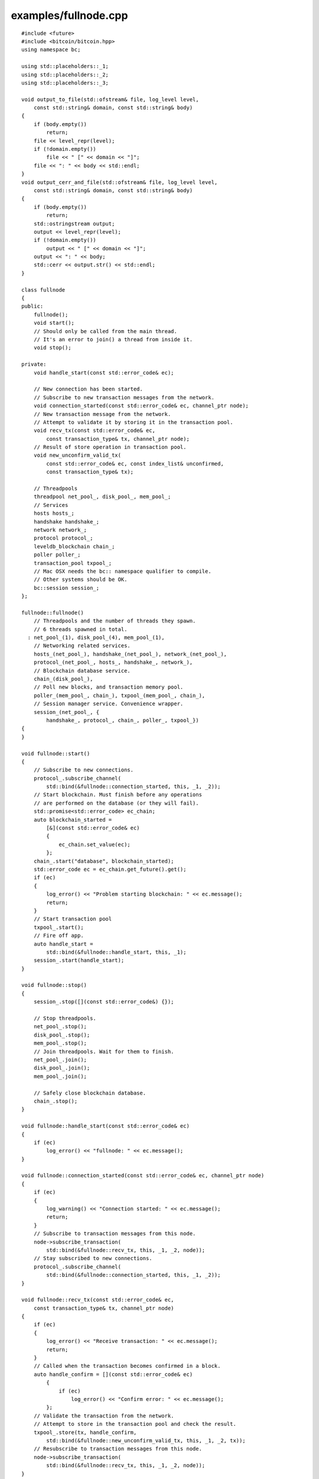 .. _examples_fullnode:

examples/fullnode.cpp
#####################

::

    #include <future>
    #include <bitcoin/bitcoin.hpp>
    using namespace bc;

    using std::placeholders::_1;
    using std::placeholders::_2;
    using std::placeholders::_3;

    void output_to_file(std::ofstream& file, log_level level,
        const std::string& domain, const std::string& body)
    {
        if (body.empty())
            return;
        file << level_repr(level);
        if (!domain.empty())
            file << " [" << domain << "]";
        file << ": " << body << std::endl;
    }
    void output_cerr_and_file(std::ofstream& file, log_level level,
        const std::string& domain, const std::string& body)
    {
        if (body.empty())
            return;
        std::ostringstream output;
        output << level_repr(level);
        if (!domain.empty())
            output << " [" << domain << "]";
        output << ": " << body;
        std::cerr << output.str() << std::endl;
    }

    class fullnode
    {
    public:
        fullnode();
        void start();
        // Should only be called from the main thread.
        // It's an error to join() a thread from inside it.
        void stop();

    private:
        void handle_start(const std::error_code& ec);

        // New connection has been started.
        // Subscribe to new transaction messages from the network.
        void connection_started(const std::error_code& ec, channel_ptr node);
        // New transaction message from the network.
        // Attempt to validate it by storing it in the transaction pool.
        void recv_tx(const std::error_code& ec,
            const transaction_type& tx, channel_ptr node);
        // Result of store operation in transaction pool.
        void new_unconfirm_valid_tx(
            const std::error_code& ec, const index_list& unconfirmed,
            const transaction_type& tx);

        // Threadpools
        threadpool net_pool_, disk_pool_, mem_pool_;
        // Services
        hosts hosts_;
        handshake handshake_;
        network network_;
        protocol protocol_;
        leveldb_blockchain chain_;
        poller poller_;
        transaction_pool txpool_;
        // Mac OSX needs the bc:: namespace qualifier to compile.
        // Other systems should be OK.
        bc::session session_;
    };

    fullnode::fullnode()
        // Threadpools and the number of threads they spawn.
        // 6 threads spawned in total.
      : net_pool_(1), disk_pool_(4), mem_pool_(1),
        // Networking related services.
        hosts_(net_pool_), handshake_(net_pool_), network_(net_pool_),
        protocol_(net_pool_, hosts_, handshake_, network_),
        // Blockchain database service.
        chain_(disk_pool_),
        // Poll new blocks, and transaction memory pool.
        poller_(mem_pool_, chain_), txpool_(mem_pool_, chain_),
        // Session manager service. Convenience wrapper.
        session_(net_pool_, {
            handshake_, protocol_, chain_, poller_, txpool_})
    {
    }

    void fullnode::start()
    {
        // Subscribe to new connections.
        protocol_.subscribe_channel(
            std::bind(&fullnode::connection_started, this, _1, _2));
        // Start blockchain. Must finish before any operations
        // are performed on the database (or they will fail).
        std::promise<std::error_code> ec_chain;
        auto blockchain_started =
            [&](const std::error_code& ec)
            {
                ec_chain.set_value(ec);
            };
        chain_.start("database", blockchain_started);
        std::error_code ec = ec_chain.get_future().get();
        if (ec)
        {
            log_error() << "Problem starting blockchain: " << ec.message();
            return;
        }
        // Start transaction pool
        txpool_.start();
        // Fire off app.
        auto handle_start =
            std::bind(&fullnode::handle_start, this, _1);
        session_.start(handle_start);
    }

    void fullnode::stop()
    {
        session_.stop([](const std::error_code&) {});

        // Stop threadpools.
        net_pool_.stop();
        disk_pool_.stop();
        mem_pool_.stop();
        // Join threadpools. Wait for them to finish.
        net_pool_.join();
        disk_pool_.join();
        mem_pool_.join();

        // Safely close blockchain database.
        chain_.stop();
    }

    void fullnode::handle_start(const std::error_code& ec)
    {
        if (ec)
            log_error() << "fullnode: " << ec.message();
    }

    void fullnode::connection_started(const std::error_code& ec, channel_ptr node)
    {
        if (ec)
        {
            log_warning() << "Connection started: " << ec.message();
            return;
        }
        // Subscribe to transaction messages from this node.
        node->subscribe_transaction(
            std::bind(&fullnode::recv_tx, this, _1, _2, node));
        // Stay subscribed to new connections.
        protocol_.subscribe_channel(
            std::bind(&fullnode::connection_started, this, _1, _2));
    }

    void fullnode::recv_tx(const std::error_code& ec,
        const transaction_type& tx, channel_ptr node)
    {
        if (ec)
        {
            log_error() << "Receive transaction: " << ec.message();
            return;
        }
        // Called when the transaction becomes confirmed in a block.
        auto handle_confirm = [](const std::error_code& ec)
            {
                if (ec)
                    log_error() << "Confirm error: " << ec.message();
            };
        // Validate the transaction from the network.
        // Attempt to store in the transaction pool and check the result.
        txpool_.store(tx, handle_confirm,
            std::bind(&fullnode::new_unconfirm_valid_tx, this, _1, _2, tx));
        // Resubscribe to transaction messages from this node.
        node->subscribe_transaction(
            std::bind(&fullnode::recv_tx, this, _1, _2, node));
    }

    void fullnode::new_unconfirm_valid_tx(
        const std::error_code& ec, const index_list& unconfirmed,
        const transaction_type& tx)
    {
        const hash_digest& tx_hash = hash_transaction(tx);
        if (ec)
        {
            log_error()
                << "Error storing memory pool transaction "
                << tx_hash << ": " << ec.message();
        }
        else
        {
            auto l = log_info();
            l << "Accepted transaction ";
            if (!unconfirmed.empty())
            {
                l << "(Unconfirmed inputs";
                for (auto idx: unconfirmed)
                    l << " " << idx;
                l << ") ";
            }
            l << tx_hash;
        }
    }

    int main()
    {
        std::ofstream outfile("debug.log"), errfile("error.log");
        log_debug().set_output_function(
            std::bind(output_to_file, std::ref(outfile), _1, _2, _3));
        log_info().set_output_function(
            std::bind(output_to_file, std::ref(outfile), _1, _2, _3));
        log_warning().set_output_function(
            std::bind(output_to_file, std::ref(errfile), _1, _2, _3));
        log_error().set_output_function(
            std::bind(output_cerr_and_file, std::ref(errfile), _1, _2, _3));
        log_fatal().set_output_function(
            std::bind(output_cerr_and_file, std::ref(errfile), _1, _2, _3));

        fullnode app;
        app.start();
        std::cin.get();
        app.stop();

        return 0;
    }

